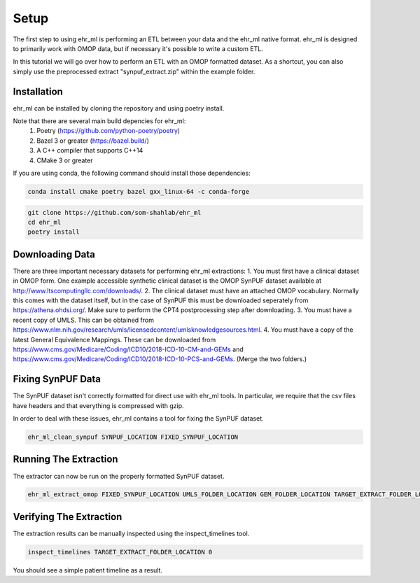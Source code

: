Setup
==================================

The first step to using ehr_ml is performing an ETL between your data and the ehr_ml native format.
ehr_ml is designed to primarily work with OMOP data, but if necessary it's possible to write a custom ETL.

In this tutorial we will go over how to perform an ETL with an OMOP formatted dataset.
As a shortcut, you can also simply use the preprocessed extract "synpuf_extract.zip" within the example folder.

*********************************************
Installation
*********************************************

ehr_ml can be installed by cloning the repository and using poetry install.

Note that there are several main build depencies for ehr_ml:
   1. Poetry (https://github.com/python-poetry/poetry)
   2. Bazel 3 or greater (https://bazel.build/)
   3. A C++ compiler that supports C++14
   4. CMake 3 or greater

If you are using conda, the following command should install those dependencies:

.. code-block:: console

   conda install cmake poetry bazel gxx_linux-64 -c conda-forge


.. code-block:: console

   git clone https://github.com/som-shahlab/ehr_ml
   cd ehr_ml
   poetry install

*********************************************
Downloading Data
*********************************************

There are three important necessary datasets for performing ehr_ml extractions:
1. You must first have a clinical dataset in OMOP form. One example accessible synthetic clinical dataset is the OMOP SynPUF dataset available at http://www.ltscomputingllc.com/downloads/.
2. The clinical dataset must have an attached OMOP vocabulary. Normally this comes with the dataset itself, but in the case of SynPUF this must be downloaded seperately from https://athena.ohdsi.org/. Make sure to perform the CPT4 postprocessing step after downloading.
3. You must have a recent copy of UMLS. This can be obtained from https://www.nlm.nih.gov/research/umls/licensedcontent/umlsknowledgesources.html.
4. You must have a copy of the latest General Equivalence Mappings. These can be downloaded from https://www.cms.gov/Medicare/Coding/ICD10/2018-ICD-10-CM-and-GEMs and https://www.cms.gov/Medicare/Coding/ICD10/2018-ICD-10-PCS-and-GEMs. (Merge the two folders.)

*********************************************
Fixing SynPUF Data
*********************************************

The SynPUF dataset isn't correctly formatted for direct use with ehr_ml tools. In particular, we require that the csv files have headers and that everything is compressed with gzip.

In order to deal with these issues, ehr_ml contains a tool for fixing the SynPUF dataset.

.. code-block:: console

   ehr_ml_clean_synpuf SYNPUF_LOCATION FIXED_SYNPUF_LOCATION

*********************************************
Running The Extraction
*********************************************

The extractor can now be run on the properly formatted SynPUF dataset.

.. code-block:: console

   ehr_ml_extract_omop FIXED_SYNPUF_LOCATION UMLS_FOLDER_LOCATION GEM_FOLDER_LOCATION TARGET_EXTRACT_FOLDER_LOCATION

*********************************************
Verifying The Extraction
*********************************************

The extraction results can be manually inspected using the inspect_timelines tool.

.. code-block:: console

   inspect_timelines TARGET_EXTRACT_FOLDER_LOCATION 0

You should see a simple patient timeline as a result.